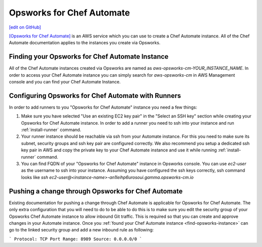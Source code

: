 =====================================================
Opsworks for Chef Automate
=====================================================
`[edit on GitHub] <https://github.com/chef/chef-web-docs/blob/master/chef_master/source/opsworks.rst>`__

`[Opsworks for Chef Automate] <https://aws.amazon.com/opsworks/>`__ is an AWS service which you can use to create a Chef Automate instance. All of the Chef Automate documentation applies to the instances you create via Opsworks.

.. _find-opsworks-instance:

Finding your Opsworks for Chef Automate Instance
=====================================================

All of the Chef Automate instances created via Opsworks are named as `aws-opsworks-cm-YOUR_INSTANCE_NAME`. In order to access your Chef Automate instance you can simply search for `aws-opsworks-cm` in AWS Management console and you can find your Chef Automate Instance.

Configuring Opsworks for Chef Automate with Runners
=====================================================

In order to add runners to you "Opsworks for Chef Automate" instance you need a few things:

#. Make sure you have selected "Use an existing EC2 key pair" in the "Select an SSH key" section while creating your Opsworks for Chef Automate instance. In order to add a runner you need to ssh into your instance and run :ref:`install-runner` command.
#. Your runner instance should be reachable via ssh from your Automate instance. For this you need to make sure its subnet, security groups and ssh key pair are configured correctly. We also recommend you setup a dedicated ssh key pair in AWS and copy the private key to your Chef Automate instance and use it while running :ref:`install-runner` command.
#. You can find FQDN of your "Opsworks for Chef Automate" instance in Opsworks console. You can use `ec2-user` as the username to ssh into your instance. Assuming you have configured the ssh keys correctly, ssh command looks like `ssh ec2-user@<instance-name>-an1leihp6urosoui.gamma.opsworks-cm.io`

Pushing a change through Opsworks for Chef Automate
=====================================================

Existing documentation for pushing a change through Chef Automate is applicable for Opsworks for Chef Automate. The only extra configuration that you will need to do to be able to do this is to make sure you edit the security group of your Opsworks Chef Automate instance to allow inbound Git traffic. This is required so that you can create and approve changes in your Automate instance. Once you :ref:`found your Chef Automate instance <find-opsworks-instance>` can go to the linked security group and add a new inbound rule as following:

```
Protocol: TCP
Port Range: 8989
Source: 0.0.0.0/0
```
